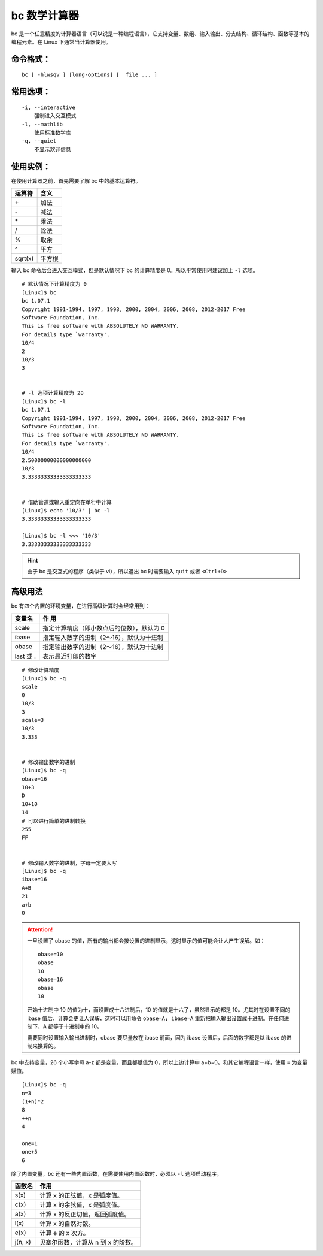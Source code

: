 .. _cmd_bc:

bc 数学计算器
####################################

bc 是一个任意精度的计算器语言（可以说是一种编程语言），它支持变量、数组、输入输出、分支结构、循环结构、函数等基本的编程元素。在 Linux 下通常当计算器使用。
 

命令格式：
************************************

.. highlight:: none

::

        bc [ -hlwsqv ] [long-options] [  file ... ]


常用选项：
************************************

::

    -i, --interactive
        强制进入交互模式
    -l, --mathlib
        使用标准数学库
    -q, --quiet
        不显示欢迎信息


使用实例：
************************************

在使用计算器之前，首先需要了解 bc 中的基本运算符。

==========     =========
运算符                    含义
==========     =========
\+                              加法
\-                              减法
\*                              乘法
\/                              除法
\%                              取余
\^                              平方
sqrt(x)                         平方根
==========     =========

输入 bc 命令后会进入交互模式，但是默认情况下 bc 的计算精度是 0。所以平常使用时建议加上 ``-l`` 选项。

::

    # 默认情况下计算精度为 0
    [Linux]$ bc
    bc 1.07.1
    Copyright 1991-1994, 1997, 1998, 2000, 2004, 2006, 2008, 2012-2017 Free
    Software Foundation, Inc.
    This is free software with ABSOLUTELY NO WARRANTY.
    For details type `warranty'. 
    10/4
    2
    10/3
    3


    # -l 选项计算精度为 20
    [Linux]$ bc -l
    bc 1.07.1
    Copyright 1991-1994, 1997, 1998, 2000, 2004, 2006, 2008, 2012-2017 Free
    Software Foundation, Inc.
    This is free software with ABSOLUTELY NO WARRANTY.
    For details type `warranty'. 
    10/4
    2.50000000000000000000
    10/3
    3.33333333333333333333


    # 借助管道或输入重定向在单行中计算
    [Linux]$ echo '10/3' | bc -l
    3.33333333333333333333

    [Linux]$ bc -l <<< '10/3'
    3.33333333333333333333


.. hint::

    由于 bc 是交互式的程序（类似于 vi），所以退出 bc 时需要输入 ``quit`` 或者 ``<Ctrl+D>``


高级用法
************************************
 
bc 有四个内置的环境变量，在进行高级计算时会经常用到：

===============   ===============
变量名             作 用
===============   ===============
scale              指定计算精度（即小数点后的位数），默认为 0
ibase              指定输入数字的进制（2～16），默认为十进制
obase              指定输出数字的进制（2～16），默认为十进制
last 或 .          表示最近打印的数字
===============   ===============

::

    # 修改计算精度
    [Linux]$ bc -q
    scale
    0
    10/3
    3
    scale=3
    10/3
    3.333


    # 修改输出数字的进制
    [Linux]$ bc -q
    obase=16
    10+3
    D
    10+10
    14
    # 可以进行简单的进制转换
    255
    FF


    # 修改输入数字的进制，字母一定要大写
    [Linux]$ bc -q
    ibase=16
    A+B
    21
    a+b
    0


.. attention::

    一旦设置了 obase 的值，所有的输出都会按设置的进制显示，这时显示的值可能会让人产生误解。如：

    ::

        obase=10
        obase
        10
        obase=16
        obase
        10

    开始十进制中 10 的值为十，而设置成十六进制后，10 的值就是十六了，虽然显示的都是 10。尤其时在设置不同的 ibase 值后，计算会更让人误解，这时可以用命令 ``obase=A; ibase=A`` 重新把输入输出设置成十进制。在任何进制下，A 都等于十进制中的 10。

    需要同时设置输入输出进制时，obase 要尽量放在 ibase 前面，因为 ibase 设置后，后面的数字都是以 ibase 的进制来换算的。


bc 中支持变量，26 个小写字母 a-z 都是变量，而且都赋值为 0，所以上边计算中 a+b=0。和其它编程语言一样，使用 ``=`` 为变量赋值。

::

    [Linux]$ bc -q
    n=3
    (1+n)*2
    8
    ++n
    4
    
    one=1
    one+5
    6


除了内置变量，bc  还有一些内置函数，在需要使用内置函数时，必须以 ``-l`` 选项启动程序。

===============   ===============
函数名             作用
===============   ===============
s(x)               计算 x 的正弦值，x 是弧度值。
c(x)               计算 x 的余弦值，x 是弧度值。
a(x)               计算 x 的反正切值，返回弧度值。
l(x)               计算 x 的自然对数。
e(x)               计算 e 的 x 次方。
j(n, x)            贝塞尔函数，计算从 n 到 x 的阶数。
===============   ===============
